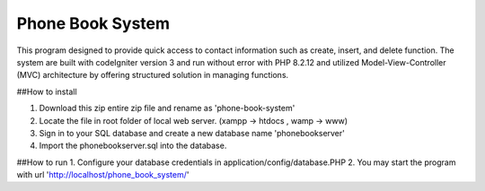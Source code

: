 ========================
Phone Book System
========================
This program designed to provide quick access to contact information such as create, insert, and delete function. The system are built with codeIgniter version 3 and run without error with PHP 8.2.12 and utilized Model-View-Controller (MVC) architecture by offering structured solution in managing functions.

##How to install

1. Download this zip entire zip file and rename as 'phone-book-system'
2. Locate the file in root folder of local web server. (xampp -> htdocs , wamp -> www)
3. Sign in to your SQL database and create a new database name 'phonebookserver'
4. Import the phonebookserver.sql into the database.

##How to run
1. Configure your database credentials in application/config/database.PHP
2. You may start the program with url 'http://localhost/phone_book_system/'